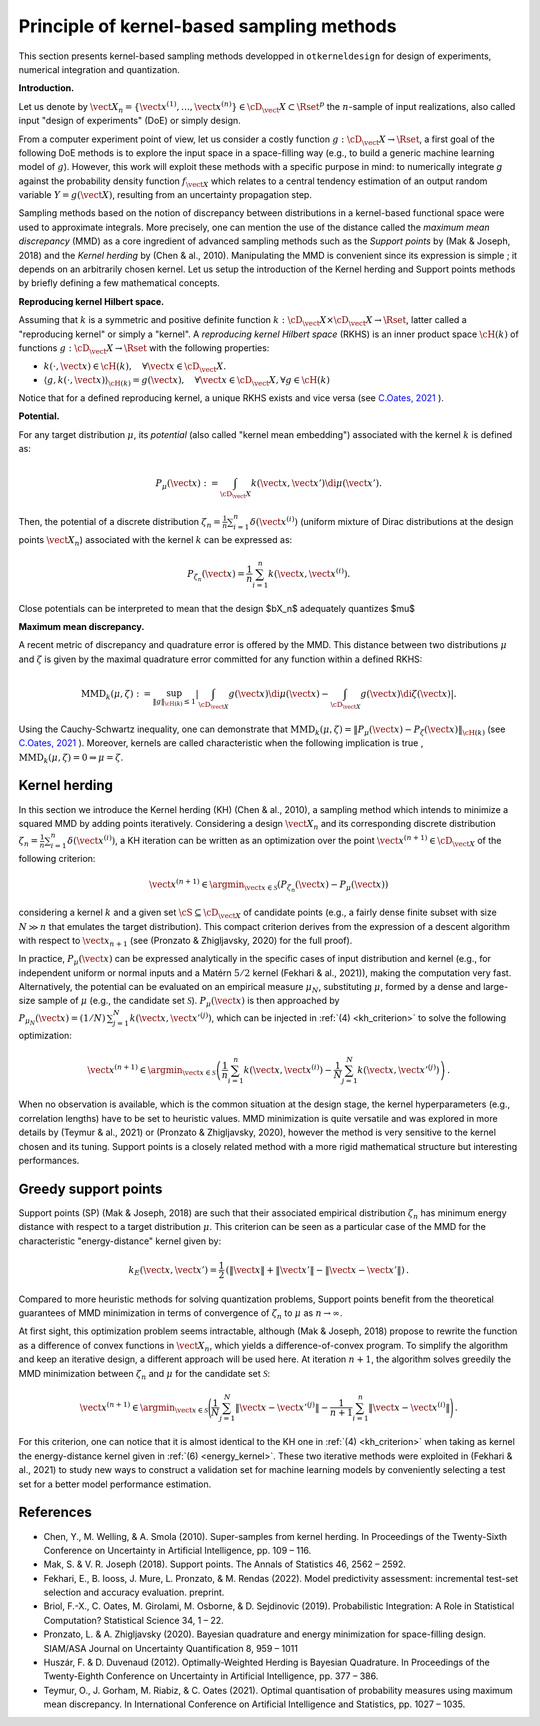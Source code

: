 Principle of kernel-based sampling methods
==========================================

This section presents kernel-based sampling methods developped in ``otkerneldesign`` for design of experiments, numerical integration and quantization.

**Introduction.**

Let us denote by :math:`\vect{X}_n = \left\{\vect{x}^{(1)},\ldots, \vect{x}^{(n)}\right\} \in \cD_\vect{X} \subset \Rset^p` 
the :math:`n`-sample of input realizations, also called input "design of experiments" (DoE) or simply design. 

From a computer experiment point of view, let us consider a costly function :math:`g:\cD_\vect{X} \rightarrow \Rset`, 
a first goal of the following DoE methods is to explore the input space in a space-filling way (e.g., to build a generic machine learning model of :math:`g`). 
However, this work will exploit these methods with a specific purpose in mind: to numerically integrate `g` 
against the probability density function :math:`f_{\vect{X}}` which relates to a central tendency estimation of an output 
random variable :math:`Y=g(\vect{X})`, resulting from an uncertainty propagation step.

Sampling methods based on the notion of discrepancy between distributions in a kernel-based 
functional space were used to approximate integrals. More precisely, one can mention the use 
of the distance called the *maximum mean discrepancy* (MMD) as a core ingredient of advanced sampling 
methods such as the *Support points* by (Mak & Joseph, 2018) and the *Kernel herding* by (Chen & al., 2010). 
Manipulating the MMD is convenient since its expression is simple ; it depends on an arbitrarily chosen kernel.  
Let us setup the introduction of the Kernel herding and Support points methods by briefly defining a few mathematical concepts. 

**Reproducing kernel Hilbert space.**

Assuming that :math:`k` is a symmetric and positive definite function :math:`k: \cD_\vect{X} \times \cD_\vect{X} \rightarrow \Rset`, 
latter called a "reproducing kernel" or simply a "kernel". A *reproducing kernel Hilbert space* (RKHS) is an inner product 
space :math:`\cH(k)` of functions :math:`g:\cD_\vect{X} \rightarrow \Rset` with the following properties:

* :math:`k(\cdot, \vect{x}) \in \cH(k), \quad \forall \vect{x} \in \cD_\vect{X}.`
* :math:`\langle g, k(\cdot, \vect{x}) \rangle_{\cH(k)} = g(\vect{x}), \quad \forall \vect{x} \in \cD_\vect{X}, \forall g \in \cH(k)`

Notice that for a defined reproducing kernel, a unique RKHS exists and vice versa (see `C.Oates, 2021 <https://arxiv.org/pdf/2109.06075.pdf>`_ ).

**Potential.**

For any target distribution :math:`\mu`, its *potential* (also called "kernel mean embedding") associated with the kernel :math:`k` is defined as: 

.. math::
    :name: potential
    
    P_{\mu}(\vect{x}) := \int_{\cD_\vect{X}} k(\vect{x}, \vect{x}') \di \mu(\vect{x}').

Then, the potential of a discrete distribution :math:`\zeta_n = \frac1n \sum_{i=1}^{n} \delta(\vect{x}^{(i)})` 
(uniform mixture of Dirac distributions at the design points :math:`\vect{X}_n`) associated with the kernel :math:`k` can be expressed as:

.. math::
    :name: design_potential
    
    P_{\zeta_n}(\vect{x}) = \frac1n \sum_{i=1}^{n} k(\vect{x}, \vect{x}^{(i)}).

Close potentials can be interpreted to mean that the design $\bX_n$ adequately quantizes $\mu$

**Maximum mean discrepancy.**

A recent metric of discrepancy and quadrature error is offered by the MMD. 
This distance between two distributions :math:`\mu` and :math:`\zeta` is given by the 
maximal quadrature error committed for any function within a defined RKHS:

.. math::
    :name: mmd
    
    \mathrm{MMD}_k(\mu, \zeta) := 
    \sup_{\lVert g \lVert_{\cH(k)} \leq 1}
            \left | \int_{\cD_{\vect{X}}} g(\vect{x}) \di \mu(\vect{x}) - \int_{\cD_{\vect{X}}} g(\vect{x}) \di \zeta(\vect{x}) \right|.

Using the Cauchy-Schwartz inequality, one can demonstrate that 
:math:`\mathrm{MMD}_k(\mu, \zeta) = \left\lVert P_{\mu}(\vect{x}) - P_{\zeta}(\vect{x}) \right\lVert_{\cH(k)}` 
(see `C.Oates, 2021 <https://arxiv.org/pdf/2109.06075.pdf>`_ ). 
Moreover, kernels are called characteristic when the following implication is true , :math:`\mathrm{MMD}_k(\mu, \zeta) = 0 \Rightarrow \mu = \zeta`.

Kernel herding
--------------
In this section we introduce the Kernel herding (KH) (Chen & al., 2010), a sampling method which intends to 
minimize a squared MMD by adding points iteratively. Considering a design :math:`\vect{X}_n` and its corresponding 
discrete distribution :math:`\zeta_n= \frac{1}{n} \sum_{i=1}^{n} \delta(\vect{x}^{(i)})`, a KH iteration can be written as 
an optimization over the point :math:`\vect{x}^{(n+1)} \in \cD_{\vect{X}}` of the following criterion:

.. math::
    :name: kh_criterion

    \vect{x}^{(n+1)} \in \argmin_{\vect{x} \in \mathcal{S}} \left(P_{\zeta_n}(\vect{x}) - P_{\mu}(\vect{x})\right)

considering a kernel :math:`k` and a given set :math:`\cS\subseteq\cD_{\vect{X}}` of candidate points 
(e.g., a fairly dense finite subset with size :math:`N \gg n` that emulates the target distribution). 
This compact criterion derives from the expression of a descent algorithm with respect to :math:`\vect{x}_{n+1}` 
(see (Pronzato & Zhigljavsky, 2020) for the full proof). 

In practice, :math:`P_{\mu}(\vect{x})` can be expressed analytically in the specific cases of input distribution and kernel 
(e.g., for independent uniform or normal inputs and a Matérn :math:`5/2` kernel (Fekhari & al., 2021)), making the computation very fast. 
Alternatively, the potential can be evaluated on an empirical measure :math:`\mu_N`, substituting :math:`\mu`, 
formed by a dense and large-size sample of :math:`\mu` (e.g., the candidate set :math:`\mathcal{S}`). 
:math:`P_{\mu}(\vect{x})` is then approached by :math:`P_{\mu_N}(\vect{x}) = (1/N)\, \sum_{j=1}^N k(\vect{x}, \vect{x}'^{(j)})`, 
which can be injected in :ref:`(4) <kh_criterion>` to solve the following optimization:

.. math::
  :name: kh_estimation

    \vect{x}^{(n+1)} \in \argmin_{\vect{x}\in\mathcal{S}} \left( \frac{1}{n} \sum_{i=1}^{n} k(\vect{x},\vect{x}^{(i)}) 
    - \frac{1}{N} \sum_{j=1}^N k(\vect{x},\vect{x}'^{(j)}) \right) \,.

When no observation is available, which is the common situation at the design stage, 
the kernel hyperparameters (e.g., correlation lengths) have to be set to heuristic values. 
MMD minimization is quite versatile and was explored in more details by (Teymur & al., 2021)
or (Pronzato & Zhigljavsky, 2020), however the method is very sensitive to the kernel chosen and its tuning. 
Support points is a closely related method with a more rigid mathematical structure but interesting performances.

Greedy support points
---------------------
Support points (SP) (Mak & Joseph, 2018) are such that their associated empirical distribution 
:math:`\zeta_n` has minimum energy distance with respect to a target distribution :math:`\mu`. 
This criterion can be seen as a particular case of the MMD for the characteristic "energy-distance" kernel given by: 

.. math::
  :name: energy_kernel

  k_E(\vect{x},\vect{x}') = \frac{1}{2}\, \left(\| \vect{x} \| + \| \vect{x}' \| - \| \vect{x}-\vect{x}' \|\right)\,.

Compared to more heuristic methods for solving quantization problems, Support points
benefit from the theoretical guarantees of MMD minimization in terms of convergence of :math:`\zeta_n` to :math:`\mu` as :math:`n\to\infty`. 

At first sight, this optimization problem seems intractable, although (Mak & Joseph, 2018) propose to 
rewrite the function as a difference of convex functions in :math:`\vect{X}_n`, which yields a difference-of-convex program. 
To simplify the algorithm and keep an iterative design, a different approach will be used here. 
At iteration :math:`n+1`, the algorithm solves greedily the MMD minimization between :math:`\zeta_n` and :math:`\mu` for the candidate set :math:`\mathcal{S}`:

.. math::
    :name: greedy_criterion

    \vect{x}^{(n+1)} \in \argmin_{\vect{x}\in\mathcal{S}} \Bigg( \frac{1}{N} \sum_{j=1}^N \|\vect{x}-\vect{x}'^{(j)}\| 
    - \frac{1}{n+1} \sum_{i=1}^{n} \|\vect{x}-\vect{x}^{(i)}\| \Bigg) \,.

For this criterion, one can notice that it is almost identical to the KH one in :ref:`(4) <kh_criterion>` when 
taking as kernel the energy-distance kernel given in :ref:`(6) <energy_kernel>`.
These two iterative methods were exploited in (Fekhari & al., 2021) to study new ways to construct 
a validation set for machine learning models by conveniently selecting a test set for a better model performance estimation.

References
----------
- Chen, Y., M. Welling, & A. Smola (2010). Super-samples from kernel herding. In Proceedings of the Twenty-Sixth
  Conference on Uncertainty in Artificial Intelligence, pp. 109 – 116.
- Mak, S. & V. R. Joseph (2018). Support points. The Annals of Statistics 46, 2562 – 2592.
- Fekhari, E., B. Iooss, J. Mure, L. Pronzato, & M. Rendas (2022). Model predictivity assessment: incremental
  test-set selection and accuracy evaluation. preprint.
- Briol, F.-X., C. Oates, M. Girolami, M. Osborne, & D. Sejdinovic (2019). Probabilistic Integration: A Role in
  Statistical Computation? Statistical Science 34, 1 – 22.
- Pronzato, L. & A. Zhigljavsky (2020). Bayesian quadrature and energy minimization for space-filling design.
  SIAM/ASA Journal on Uncertainty Quantification 8, 959 – 1011
- Huszár, F. & D. Duvenaud (2012). Optimally-Weighted Herding is Bayesian Quadrature. In Proceedings of the
  Twenty-Eighth Conference on Uncertainty in Artificial Intelligence, pp. 377 – 386.
- Teymur, O., J. Gorham, M. Riabiz, & C. Oates (2021). Optimal quantisation of probability measures using 
  maximum mean discrepancy. In International Conference on Artificial Intelligence and Statistics, pp. 1027 – 1035.

